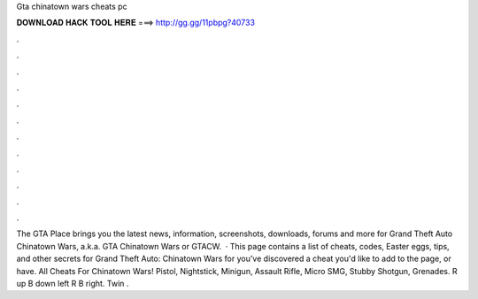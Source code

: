 Gta chinatown wars cheats pc

𝐃𝐎𝐖𝐍𝐋𝐎𝐀𝐃 𝐇𝐀𝐂𝐊 𝐓𝐎𝐎𝐋 𝐇𝐄𝐑𝐄 ===> http://gg.gg/11pbpg?40733

.

.

.

.

.

.

.

.

.

.

.

.

The GTA Place brings you the latest news, information, screenshots, downloads, forums and more for Grand Theft Auto Chinatown Wars, a.k.a. GTA Chinatown Wars or GTACW.  · This page contains a list of cheats, codes, Easter eggs, tips, and other secrets for Grand Theft Auto: Chinatown Wars for  you've discovered a cheat you'd like to add to the page, or have. All Cheats For Chinatown Wars! Pistol, Nightstick, Minigun, Assault Rifle, Micro SMG, Stubby Shotgun, Grenades. R up B down left R B right. Twin .